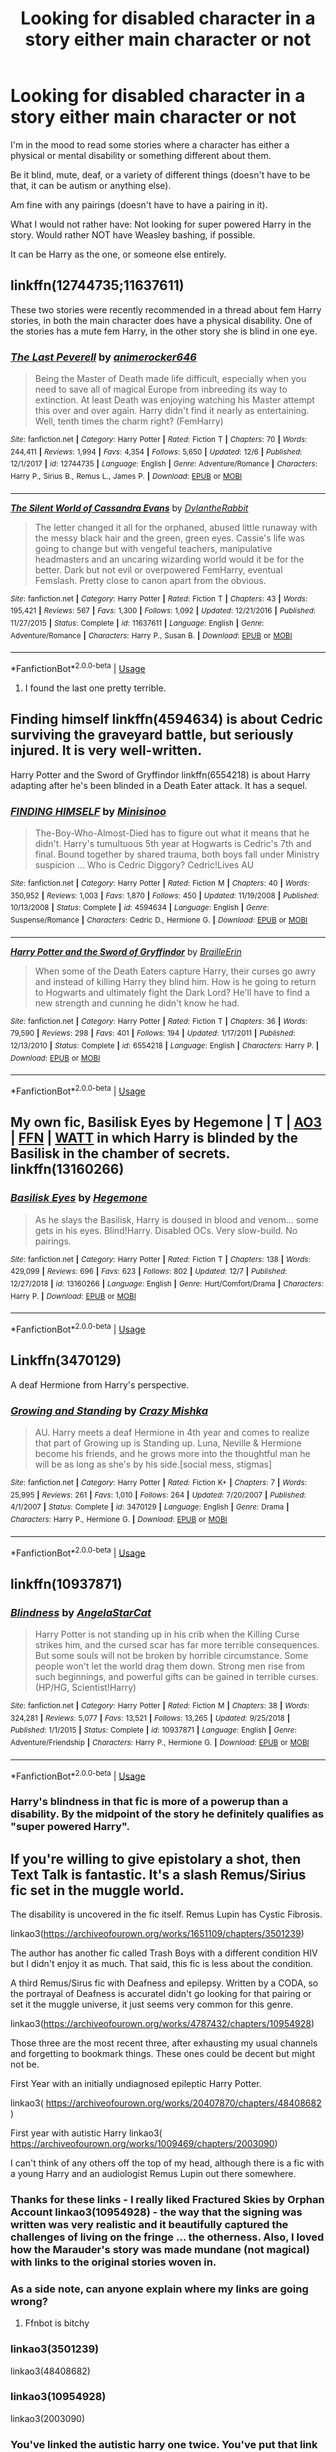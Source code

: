 #+TITLE: Looking for disabled character in a story either main character or not

* Looking for disabled character in a story either main character or not
:PROPERTIES:
:Author: SnarkyAndProud
:Score: 6
:DateUnix: 1576946471.0
:DateShort: 2019-Dec-21
:FlairText: Request
:END:
I'm in the mood to read some stories where a character has either a physical or mental disability or something different about them.

Be it blind, mute, deaf, or a variety of different things (doesn't have to be that, it can be autism or anything else).

Am fine with any pairings (doesn't have to have a pairing in it).

What I would not rather have: Not looking for super powered Harry in the story. Would rather NOT have Weasley bashing, if possible.

It can be Harry as the one, or someone else entirely.


** linkffn(12744735;11637611)

These two stories were recently recommended in a thread about fem Harry stories, in both the main character does have a physical disability. One of the stories has a mute fem Harry, in the other story she is blind in one eye.
:PROPERTIES:
:Author: eislor
:Score: 3
:DateUnix: 1576997133.0
:DateShort: 2019-Dec-22
:END:

*** [[https://www.fanfiction.net/s/12744735/1/][*/The Last Peverell/*]] by [[https://www.fanfiction.net/u/3148526/animerocker646][/animerocker646/]]

#+begin_quote
  Being the Master of Death made life difficult, especially when you need to save all of magical Europe from inbreeding its way to extinction. At least Death was enjoying watching his Master attempt this over and over again. Harry didn't find it nearly as entertaining. Well, tenth times the charm right? (FemHarry)
#+end_quote

^{/Site/:} ^{fanfiction.net} ^{*|*} ^{/Category/:} ^{Harry} ^{Potter} ^{*|*} ^{/Rated/:} ^{Fiction} ^{T} ^{*|*} ^{/Chapters/:} ^{70} ^{*|*} ^{/Words/:} ^{244,411} ^{*|*} ^{/Reviews/:} ^{1,994} ^{*|*} ^{/Favs/:} ^{4,354} ^{*|*} ^{/Follows/:} ^{5,650} ^{*|*} ^{/Updated/:} ^{12/6} ^{*|*} ^{/Published/:} ^{12/1/2017} ^{*|*} ^{/id/:} ^{12744735} ^{*|*} ^{/Language/:} ^{English} ^{*|*} ^{/Genre/:} ^{Adventure/Romance} ^{*|*} ^{/Characters/:} ^{Harry} ^{P.,} ^{Sirius} ^{B.,} ^{Remus} ^{L.,} ^{James} ^{P.} ^{*|*} ^{/Download/:} ^{[[http://www.ff2ebook.com/old/ffn-bot/index.php?id=12744735&source=ff&filetype=epub][EPUB]]} ^{or} ^{[[http://www.ff2ebook.com/old/ffn-bot/index.php?id=12744735&source=ff&filetype=mobi][MOBI]]}

--------------

[[https://www.fanfiction.net/s/11637611/1/][*/The Silent World of Cassandra Evans/*]] by [[https://www.fanfiction.net/u/6664607/DylantheRabbit][/DylantheRabbit/]]

#+begin_quote
  The letter changed it all for the orphaned, abused little runaway with the messy black hair and the green, green eyes. Cassie's life was going to change but with vengeful teachers, manipulative headmasters and an uncaring wizarding world would it be for the better. Dark but not evil or overpowered FemHarry, eventual Femslash. Pretty close to canon apart from the obvious.
#+end_quote

^{/Site/:} ^{fanfiction.net} ^{*|*} ^{/Category/:} ^{Harry} ^{Potter} ^{*|*} ^{/Rated/:} ^{Fiction} ^{T} ^{*|*} ^{/Chapters/:} ^{43} ^{*|*} ^{/Words/:} ^{195,421} ^{*|*} ^{/Reviews/:} ^{567} ^{*|*} ^{/Favs/:} ^{1,300} ^{*|*} ^{/Follows/:} ^{1,092} ^{*|*} ^{/Updated/:} ^{12/21/2016} ^{*|*} ^{/Published/:} ^{11/27/2015} ^{*|*} ^{/Status/:} ^{Complete} ^{*|*} ^{/id/:} ^{11637611} ^{*|*} ^{/Language/:} ^{English} ^{*|*} ^{/Genre/:} ^{Adventure/Romance} ^{*|*} ^{/Characters/:} ^{Harry} ^{P.,} ^{Susan} ^{B.} ^{*|*} ^{/Download/:} ^{[[http://www.ff2ebook.com/old/ffn-bot/index.php?id=11637611&source=ff&filetype=epub][EPUB]]} ^{or} ^{[[http://www.ff2ebook.com/old/ffn-bot/index.php?id=11637611&source=ff&filetype=mobi][MOBI]]}

--------------

*FanfictionBot*^{2.0.0-beta} | [[https://github.com/tusing/reddit-ffn-bot/wiki/Usage][Usage]]
:PROPERTIES:
:Author: FanfictionBot
:Score: 2
:DateUnix: 1576997143.0
:DateShort: 2019-Dec-22
:END:

**** I found the last one pretty terrible.
:PROPERTIES:
:Score: 2
:DateUnix: 1577122782.0
:DateShort: 2019-Dec-23
:END:


** Finding himself linkffn(4594634) is about Cedric surviving the graveyard battle, but seriously injured. It is very well-written.

Harry Potter and the Sword of Gryffindor linkffn(6554218) is about Harry adapting after he's been blinded in a Death Eater attack. It has a sequel.
:PROPERTIES:
:Author: HegemoneMilo
:Score: 2
:DateUnix: 1576954432.0
:DateShort: 2019-Dec-21
:END:

*** [[https://www.fanfiction.net/s/4594634/1/][*/FINDING HIMSELF/*]] by [[https://www.fanfiction.net/u/106720/Minisinoo][/Minisinoo/]]

#+begin_quote
  The-Boy-Who-Almost-Died has to figure out what it means that he didn't. Harry's tumultuous 5th year at Hogwarts is Cedric's 7th and final. Bound together by shared trauma, both boys fall under Ministry suspicion ... Who is Cedric Diggory? Cedric!Lives AU
#+end_quote

^{/Site/:} ^{fanfiction.net} ^{*|*} ^{/Category/:} ^{Harry} ^{Potter} ^{*|*} ^{/Rated/:} ^{Fiction} ^{M} ^{*|*} ^{/Chapters/:} ^{40} ^{*|*} ^{/Words/:} ^{350,952} ^{*|*} ^{/Reviews/:} ^{1,003} ^{*|*} ^{/Favs/:} ^{1,870} ^{*|*} ^{/Follows/:} ^{450} ^{*|*} ^{/Updated/:} ^{11/19/2008} ^{*|*} ^{/Published/:} ^{10/13/2008} ^{*|*} ^{/Status/:} ^{Complete} ^{*|*} ^{/id/:} ^{4594634} ^{*|*} ^{/Language/:} ^{English} ^{*|*} ^{/Genre/:} ^{Suspense/Romance} ^{*|*} ^{/Characters/:} ^{Cedric} ^{D.,} ^{Hermione} ^{G.} ^{*|*} ^{/Download/:} ^{[[http://www.ff2ebook.com/old/ffn-bot/index.php?id=4594634&source=ff&filetype=epub][EPUB]]} ^{or} ^{[[http://www.ff2ebook.com/old/ffn-bot/index.php?id=4594634&source=ff&filetype=mobi][MOBI]]}

--------------

[[https://www.fanfiction.net/s/6554218/1/][*/Harry Potter and the Sword of Gryffindor/*]] by [[https://www.fanfiction.net/u/2228475/BrailleErin][/BrailleErin/]]

#+begin_quote
  When some of the Death Eaters capture Harry, their curses go awry and instead of killing Harry they blind him. How is he going to return to Hogwarts and ultimately fight the Dark Lord? He'll have to find a new strength and cunning he didn't know he had.
#+end_quote

^{/Site/:} ^{fanfiction.net} ^{*|*} ^{/Category/:} ^{Harry} ^{Potter} ^{*|*} ^{/Rated/:} ^{Fiction} ^{T} ^{*|*} ^{/Chapters/:} ^{36} ^{*|*} ^{/Words/:} ^{79,590} ^{*|*} ^{/Reviews/:} ^{298} ^{*|*} ^{/Favs/:} ^{401} ^{*|*} ^{/Follows/:} ^{194} ^{*|*} ^{/Updated/:} ^{1/17/2011} ^{*|*} ^{/Published/:} ^{12/13/2010} ^{*|*} ^{/Status/:} ^{Complete} ^{*|*} ^{/id/:} ^{6554218} ^{*|*} ^{/Language/:} ^{English} ^{*|*} ^{/Characters/:} ^{Harry} ^{P.} ^{*|*} ^{/Download/:} ^{[[http://www.ff2ebook.com/old/ffn-bot/index.php?id=6554218&source=ff&filetype=epub][EPUB]]} ^{or} ^{[[http://www.ff2ebook.com/old/ffn-bot/index.php?id=6554218&source=ff&filetype=mobi][MOBI]]}

--------------

*FanfictionBot*^{2.0.0-beta} | [[https://github.com/tusing/reddit-ffn-bot/wiki/Usage][Usage]]
:PROPERTIES:
:Author: FanfictionBot
:Score: 2
:DateUnix: 1576954445.0
:DateShort: 2019-Dec-21
:END:


** My own fic, Basilisk Eyes by Hegemone | T | [[https://archiveofourown.org/works/16269131][AO3]] | [[https://www.fanfiction.net/s/13160266/1/Basilisk-Eyes][FFN]] | [[https://www.wattpad.com/myworks/208609546-basilisk-eyes][WATT]] in which Harry is blinded by the Basilisk in the chamber of secrets. linkffn(13160266)
:PROPERTIES:
:Author: HegemoneMilo
:Score: 2
:DateUnix: 1576966135.0
:DateShort: 2019-Dec-22
:END:

*** [[https://www.fanfiction.net/s/13160266/1/][*/Basilisk Eyes/*]] by [[https://www.fanfiction.net/u/10025989/Hegemone][/Hegemone/]]

#+begin_quote
  As he slays the Basilisk, Harry is doused in blood and venom... some gets in his eyes. Blind!Harry. Disabled OCs. Very slow-build. No pairings.
#+end_quote

^{/Site/:} ^{fanfiction.net} ^{*|*} ^{/Category/:} ^{Harry} ^{Potter} ^{*|*} ^{/Rated/:} ^{Fiction} ^{T} ^{*|*} ^{/Chapters/:} ^{138} ^{*|*} ^{/Words/:} ^{429,099} ^{*|*} ^{/Reviews/:} ^{696} ^{*|*} ^{/Favs/:} ^{623} ^{*|*} ^{/Follows/:} ^{802} ^{*|*} ^{/Updated/:} ^{12/7} ^{*|*} ^{/Published/:} ^{12/27/2018} ^{*|*} ^{/id/:} ^{13160266} ^{*|*} ^{/Language/:} ^{English} ^{*|*} ^{/Genre/:} ^{Hurt/Comfort/Drama} ^{*|*} ^{/Characters/:} ^{Harry} ^{P.} ^{*|*} ^{/Download/:} ^{[[http://www.ff2ebook.com/old/ffn-bot/index.php?id=13160266&source=ff&filetype=epub][EPUB]]} ^{or} ^{[[http://www.ff2ebook.com/old/ffn-bot/index.php?id=13160266&source=ff&filetype=mobi][MOBI]]}

--------------

*FanfictionBot*^{2.0.0-beta} | [[https://github.com/tusing/reddit-ffn-bot/wiki/Usage][Usage]]
:PROPERTIES:
:Author: FanfictionBot
:Score: 2
:DateUnix: 1576966177.0
:DateShort: 2019-Dec-22
:END:


** Linkffn(3470129)

A deaf Hermione from Harry's perspective.
:PROPERTIES:
:Author: rohan62442
:Score: 2
:DateUnix: 1577004126.0
:DateShort: 2019-Dec-22
:END:

*** [[https://www.fanfiction.net/s/3470129/1/][*/Growing and Standing/*]] by [[https://www.fanfiction.net/u/547939/Crazy-Mishka][/Crazy Mishka/]]

#+begin_quote
  AU. Harry meets a deaf Hermione in 4th year and comes to realize that part of Growing up is Standing up. Luna, Neville & Hermione become his friends, and he grows more into the thoughtful man he will be as long as she's by his side.[social mess, stigmas]
#+end_quote

^{/Site/:} ^{fanfiction.net} ^{*|*} ^{/Category/:} ^{Harry} ^{Potter} ^{*|*} ^{/Rated/:} ^{Fiction} ^{K+} ^{*|*} ^{/Chapters/:} ^{7} ^{*|*} ^{/Words/:} ^{25,995} ^{*|*} ^{/Reviews/:} ^{261} ^{*|*} ^{/Favs/:} ^{1,010} ^{*|*} ^{/Follows/:} ^{264} ^{*|*} ^{/Updated/:} ^{7/20/2007} ^{*|*} ^{/Published/:} ^{4/1/2007} ^{*|*} ^{/Status/:} ^{Complete} ^{*|*} ^{/id/:} ^{3470129} ^{*|*} ^{/Language/:} ^{English} ^{*|*} ^{/Genre/:} ^{Drama} ^{*|*} ^{/Characters/:} ^{Harry} ^{P.,} ^{Hermione} ^{G.} ^{*|*} ^{/Download/:} ^{[[http://www.ff2ebook.com/old/ffn-bot/index.php?id=3470129&source=ff&filetype=epub][EPUB]]} ^{or} ^{[[http://www.ff2ebook.com/old/ffn-bot/index.php?id=3470129&source=ff&filetype=mobi][MOBI]]}

--------------

*FanfictionBot*^{2.0.0-beta} | [[https://github.com/tusing/reddit-ffn-bot/wiki/Usage][Usage]]
:PROPERTIES:
:Author: FanfictionBot
:Score: 2
:DateUnix: 1577004139.0
:DateShort: 2019-Dec-22
:END:


** linkffn(10937871)
:PROPERTIES:
:Author: KalmiaKamui
:Score: 3
:DateUnix: 1576954060.0
:DateShort: 2019-Dec-21
:END:

*** [[https://www.fanfiction.net/s/10937871/1/][*/Blindness/*]] by [[https://www.fanfiction.net/u/717542/AngelaStarCat][/AngelaStarCat/]]

#+begin_quote
  Harry Potter is not standing up in his crib when the Killing Curse strikes him, and the cursed scar has far more terrible consequences. But some souls will not be broken by horrible circumstance. Some people won't let the world drag them down. Strong men rise from such beginnings, and powerful gifts can be gained in terrible curses. (HP/HG, Scientist!Harry)
#+end_quote

^{/Site/:} ^{fanfiction.net} ^{*|*} ^{/Category/:} ^{Harry} ^{Potter} ^{*|*} ^{/Rated/:} ^{Fiction} ^{M} ^{*|*} ^{/Chapters/:} ^{38} ^{*|*} ^{/Words/:} ^{324,281} ^{*|*} ^{/Reviews/:} ^{5,077} ^{*|*} ^{/Favs/:} ^{13,521} ^{*|*} ^{/Follows/:} ^{13,265} ^{*|*} ^{/Updated/:} ^{9/25/2018} ^{*|*} ^{/Published/:} ^{1/1/2015} ^{*|*} ^{/Status/:} ^{Complete} ^{*|*} ^{/id/:} ^{10937871} ^{*|*} ^{/Language/:} ^{English} ^{*|*} ^{/Genre/:} ^{Adventure/Friendship} ^{*|*} ^{/Characters/:} ^{Harry} ^{P.,} ^{Hermione} ^{G.} ^{*|*} ^{/Download/:} ^{[[http://www.ff2ebook.com/old/ffn-bot/index.php?id=10937871&source=ff&filetype=epub][EPUB]]} ^{or} ^{[[http://www.ff2ebook.com/old/ffn-bot/index.php?id=10937871&source=ff&filetype=mobi][MOBI]]}

--------------

*FanfictionBot*^{2.0.0-beta} | [[https://github.com/tusing/reddit-ffn-bot/wiki/Usage][Usage]]
:PROPERTIES:
:Author: FanfictionBot
:Score: 3
:DateUnix: 1576954072.0
:DateShort: 2019-Dec-21
:END:


*** Harry's blindness in that fic is more of a powerup than a disability. By the midpoint of the story he definitely qualifies as "super powered Harry".
:PROPERTIES:
:Author: chiruochiba
:Score: 7
:DateUnix: 1576969720.0
:DateShort: 2019-Dec-22
:END:


** If you're willing to give epistolary a shot, then Text Talk is fantastic. It's a slash Remus/Sirius fic set in the muggle world.

The disability is uncovered in the fic itself. Remus Lupin has Cystic Fibrosis.

linkao3([[https://archiveofourown.org/works/1651109/chapters/3501239]])

The author has another fic called Trash Boys with a different condition HIV but I didn't enjoy it as much. That said, this fic is less about the condition.

A third Remus/Sirus fic with Deafness and epilepsy. Written by a CODA, so the portrayal of Deafness is accurateI didn't go looking for that pairing or set it the muggle universe, it just seems very common for this genre.

linkao3([[https://archiveofourown.org/works/4787432/chapters/10954928]])

Those three are the most recent three, after exhausting my usual channels and forgetting to bookmark things. These ones could be decent but might not be.

First Year with an initially undiagnosed epileptic Harry Potter.

linkao3( [[https://archiveofourown.org/works/20407870/chapters/48408682]] )

First year with autistic Harry linkao3( [[https://archiveofourown.org/works/1009469/chapters/2003090]])

I can't think of any others off the top of my head, although there is a fic with a young Harry and an audiologist Remus Lupin out there somewhere.
:PROPERTIES:
:Author: Luna-shovegood
:Score: 1
:DateUnix: 1576968425.0
:DateShort: 2019-Dec-22
:END:

*** Thanks for these links - I really liked Fractured Skies by Orphan Account linkao3(10954928) - the way that the signing was written was very realistic and it beautifully captured the challenges of living on the fringe ... the otherness. Also, I loved how the Marauder's story was made mundane (not magical) with links to the original stories woven in.
:PROPERTIES:
:Author: HegemoneMilo
:Score: 2
:DateUnix: 1577198528.0
:DateShort: 2019-Dec-24
:END:


*** As a side note, can anyone explain where my links are going wrong?
:PROPERTIES:
:Author: Luna-shovegood
:Score: 1
:DateUnix: 1576969190.0
:DateShort: 2019-Dec-22
:END:

**** Ffnbot is bitchy
:PROPERTIES:
:Author: Sharedo
:Score: 1
:DateUnix: 1577057769.0
:DateShort: 2019-Dec-23
:END:


*** linkao3(3501239)

linkao3(48408682)
:PROPERTIES:
:Score: 1
:DateUnix: 1577017561.0
:DateShort: 2019-Dec-22
:END:


*** linkao3(10954928)

linkao3(2003090)
:PROPERTIES:
:Score: 1
:DateUnix: 1577017629.0
:DateShort: 2019-Dec-22
:END:


*** You've linked the autistic harry one twice. You've put that link instead of the epileptic harry link. Can you fix it?
:PROPERTIES:
:Score: 1
:DateUnix: 1577138418.0
:DateShort: 2019-Dec-24
:END:

**** Ah, sorry - that would have happened when I was trying to fix the ffn bot. I'll see if I can resurface the link.
:PROPERTIES:
:Author: Luna-shovegood
:Score: 1
:DateUnix: 1578348283.0
:DateShort: 2020-Jan-07
:END:


**** [[https://archiveofourown.org/works/20407870/chapters/48408682]]

I think it was this one, although glancing it over - the writing quality will have to be excused.
:PROPERTIES:
:Author: Luna-shovegood
:Score: 1
:DateUnix: 1578348743.0
:DateShort: 2020-Jan-07
:END:

***** Thank you.
:PROPERTIES:
:Score: 1
:DateUnix: 1578423553.0
:DateShort: 2020-Jan-07
:END:


** There was that one in which because of the Dursleys' abuse Harry is almost a squib. Would that fit?

I have no idea what it's called though. Anyone?

P.S. I don't mean to insult anybody, but in that fic Harry is considered to be disabled.
:PROPERTIES:
:Author: Tintingocce
:Score: 1
:DateUnix: 1576968718.0
:DateShort: 2019-Dec-22
:END:

*** That'd fit, if you could remember it.
:PROPERTIES:
:Author: SnarkyAndProud
:Score: 1
:DateUnix: 1576971212.0
:DateShort: 2019-Dec-22
:END:


*** Oh, I've read that one. I also can't remember it.
:PROPERTIES:
:Author: Luna-shovegood
:Score: 1
:DateUnix: 1578348837.0
:DateShort: 2020-Jan-07
:END:


** For Love of Family by Arnel 63.

[[https://m.fanfiction.net/s/7008836/1/For-Love-of-Family]]
:PROPERTIES:
:Author: sazzy14103
:Score: 1
:DateUnix: 1576987490.0
:DateShort: 2019-Dec-22
:END:


** Power the dark Lord knows not, by dirgewithoutmusic.
:PROPERTIES:
:Author: sazzy14103
:Score: 1
:DateUnix: 1576987605.0
:DateShort: 2019-Dec-22
:END:

*** wots that?
:PROPERTIES:
:Score: 1
:DateUnix: 1577138306.0
:DateShort: 2019-Dec-24
:END:


** Remindme! 5 days
:PROPERTIES:
:Author: Luna-shovegood
:Score: 1
:DateUnix: 1576968591.0
:DateShort: 2019-Dec-22
:END:

*** There is a 30.0 minute delay fetching comments.

I will be messaging you in 5 days on [[http://www.wolframalpha.com/input/?i=2019-12-26%2022:49:51%20UTC%20To%20Local%20Time][*2019-12-26 22:49:51 UTC*]] to remind you of [[https://np.reddit.com/r/HPfanfiction/comments/eds0y2/looking_for_disabled_character_in_a_story_either/fblrrff/?context=3][*this link*]]

[[https://np.reddit.com/message/compose/?to=RemindMeBot&subject=Reminder&message=%5Bhttps%3A%2F%2Fwww.reddit.com%2Fr%2FHPfanfiction%2Fcomments%2Feds0y2%2Flooking_for_disabled_character_in_a_story_either%2Ffblrrff%2F%5D%0A%0ARemindMe%21%202019-12-26%2022%3A49%3A51%20UTC][*CLICK THIS LINK*]] to send a PM to also be reminded and to reduce spam.

^{Parent commenter can} [[https://np.reddit.com/message/compose/?to=RemindMeBot&subject=Delete%20Comment&message=Delete%21%20eds0y2][^{delete this message to hide from others.}]]

--------------

[[https://np.reddit.com/r/RemindMeBot/comments/e1bko7/remindmebot_info_v21/][^{Info}]]

[[https://np.reddit.com/message/compose/?to=RemindMeBot&subject=Reminder&message=%5BLink%20or%20message%20inside%20square%20brackets%5D%0A%0ARemindMe%21%20Time%20period%20here][^{Custom}]]
[[https://np.reddit.com/message/compose/?to=RemindMeBot&subject=List%20Of%20Reminders&message=MyReminders%21][^{Your Reminders}]]
[[https://np.reddit.com/message/compose/?to=Watchful1&subject=RemindMeBot%20Feedback][^{Feedback}]]
:PROPERTIES:
:Author: RemindMeBot
:Score: 1
:DateUnix: 1576970198.0
:DateShort: 2019-Dec-22
:END:


*** Anyone who wants to do a remind me do it here!
:PROPERTIES:
:Score: 1
:DateUnix: 1577122939.0
:DateShort: 2019-Dec-23
:END:

